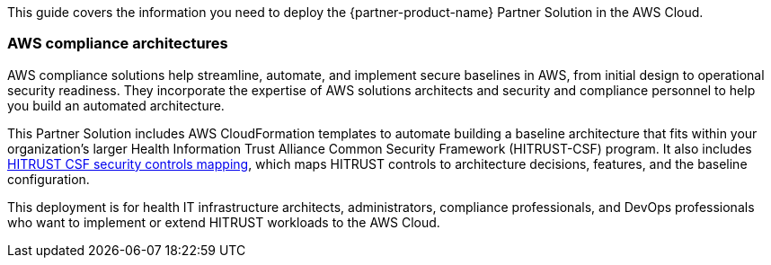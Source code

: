 This guide covers the information you need to deploy the {partner-product-name} Partner Solution in the AWS Cloud.

=== AWS compliance architectures

AWS compliance solutions help streamline, automate, and implement secure baselines in AWS, from initial design to operational security readiness. They incorporate the expertise of AWS solutions architects and security and compliance personnel to help you build an automated architecture.

This Partner Solution includes AWS CloudFormation templates to automate building a baseline architecture that fits within your organization’s larger Health Information Trust Alliance Common Security Framework (HITRUST-CSF) program. It also includes https://go.hitrustalliance.net/SR-Custom-Matrix-AWS[HITRUST CSF security controls mapping^], which maps HITRUST controls to architecture decisions, features, and the baseline configuration.

This deployment is for health IT infrastructure architects, administrators, compliance professionals, and DevOps professionals who want to implement or extend HITRUST workloads to the AWS Cloud.
